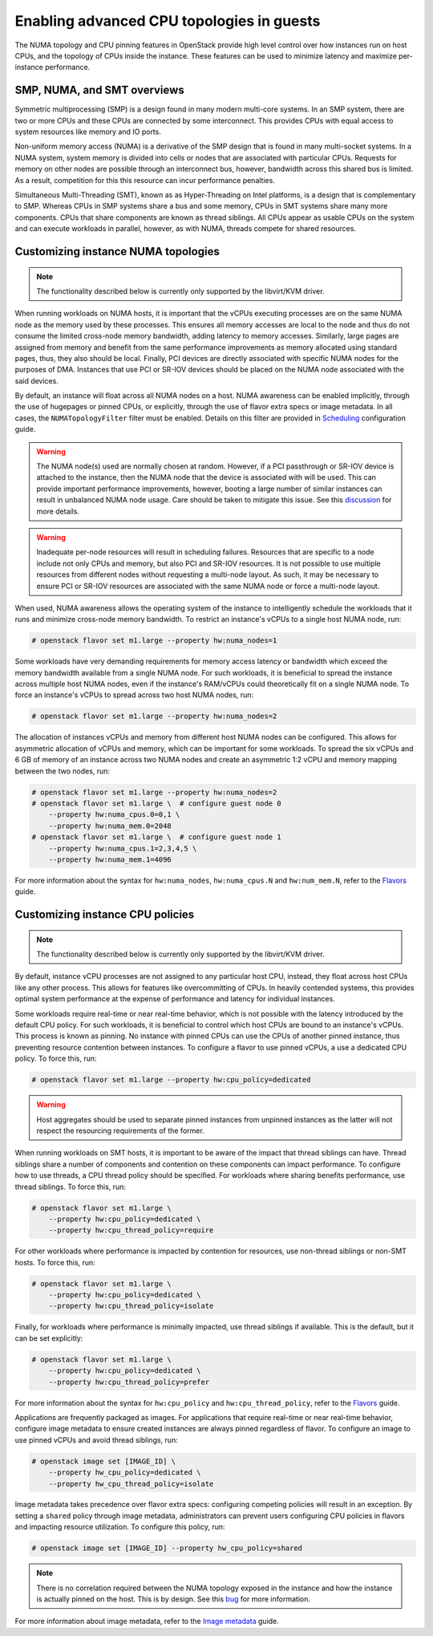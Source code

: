 .. _section-compute-numa-cpu-pinning:

==========================================
Enabling advanced CPU topologies in guests
==========================================

The NUMA topology and CPU pinning features in OpenStack provide high level
control over how instances run on host CPUs, and the topology of CPUs inside
the instance. These features can be used to minimize latency and maximize
per-instance performance.

SMP, NUMA, and SMT overviews
~~~~~~~~~~~~~~~~~~~~~~~~~~~~

Symmetric multiprocessing (SMP) is a design found in many modern multi-core
systems. In an SMP system, there are two or more CPUs and these CPUs are
connected by some interconnect. This provides CPUs with equal access to
system resources like memory and IO ports.

Non-uniform memory access (NUMA) is a derivative of the SMP design that is
found in many multi-socket systems. In a NUMA system, system memory is divided
into cells or nodes that are associated with particular CPUs. Requests for
memory on other nodes are possible through an interconnect bus, however,
bandwidth across this shared bus is limited. As a result, competition for this
this resource can incur performance penalties.

Simultaneous Multi-Threading (SMT), known as as Hyper-Threading on Intel
platforms, is a design that is complementary to SMP. Whereas CPUs in SMP
systems share a bus and some memory, CPUs in SMT systems share many more
components. CPUs that share components are known as thread siblings. All CPUs
appear as usable CPUs on the system and can execute workloads in parallel,
however, as with NUMA, threads compete for shared resources.

Customizing instance NUMA topologies
~~~~~~~~~~~~~~~~~~~~~~~~~~~~~~~~~~~~

.. note::

   The functionality described below is currently only supported by the
   libvirt/KVM driver.

When running workloads on NUMA hosts, it is important that the vCPUs executing
processes are on the same NUMA node as the memory used by these processes.
This ensures all memory accesses are local to the node and thus do not consume
the limited cross-node memory bandwidth, adding latency to memory accesses.
Similarly, large pages are assigned from memory and benefit from the same
performance improvements as memory allocated using standard pages, thus, they
also should be local. Finally, PCI devices are directly associated with
specific NUMA nodes for the purposes of DMA. Instances that use PCI or SR-IOV
devices should be placed on the NUMA node associated with the said devices.

By default, an instance will float across all NUMA nodes on a host. NUMA
awareness can be enabled implicitly, through the use of hugepages or pinned
CPUs, or explicitly, through the use of flavor extra specs or image metadata.
In all cases, the ``NUMATopologyFilter`` filter must be enabled. Details on
this filter are provided in `Scheduling`_ configuration guide.

.. warning::

   The NUMA node(s) used are normally chosen at random. However, if a PCI
   passthrough or SR-IOV device is attached to the instance, then the NUMA
   node that the device is associated with will be used. This can provide
   important performance improvements, however, booting a large number of
   similar instances can result in unbalanced NUMA node usage. Care should
   be taken to mitigate this issue. See this `discussion`_ for more details.

.. warning::

   Inadequate per-node resources will result in scheduling failures.  Resources
   that are specific to a node include not only CPUs and memory, but also PCI
   and SR-IOV resources. It is not possible to use multiple resources from
   different nodes without requesting a multi-node layout. As such, it may be
   necessary to ensure PCI or SR-IOV resources are associated with the same
   NUMA node or force a multi-node layout.

When used, NUMA awareness allows the operating system of the instance to
intelligently schedule the workloads that it runs and minimize cross-node
memory bandwidth. To restrict an instance's vCPUs to a single host NUMA node,
run:

.. code-block:: console

   # openstack flavor set m1.large --property hw:numa_nodes=1

Some workloads have very demanding requirements for memory access latency or
bandwidth which exceed the memory bandwidth available from a single NUMA node.
For such workloads, it is beneficial to spread the instance across multiple
host NUMA nodes, even if the instance's RAM/vCPUs could theoretically fit on a
single NUMA node. To force an instance's vCPUs to spread across two host NUMA
nodes, run:

.. code-block:: console

   # openstack flavor set m1.large --property hw:numa_nodes=2

The allocation of instances vCPUs and memory from different host NUMA nodes can
be configured. This allows for asymmetric allocation of vCPUs and memory, which
can be important for some workloads. To spread the six vCPUs and 6 GB of memory
of an instance across two NUMA nodes and create an asymmetric 1:2 vCPU and
memory mapping between the two nodes, run:

.. code-block:: console

   # openstack flavor set m1.large --property hw:numa_nodes=2
   # openstack flavor set m1.large \  # configure guest node 0
       --property hw:numa_cpus.0=0,1 \
       --property hw:numa_mem.0=2048
   # openstack flavor set m1.large \  # configure guest node 1
       --property hw:numa_cpus.1=2,3,4,5 \
       --property hw:numa_mem.1=4096

For more information about the syntax for ``hw:numa_nodes``, ``hw:numa_cpus.N``
and ``hw:num_mem.N``, refer to the `Flavors`_ guide.

Customizing instance CPU policies
~~~~~~~~~~~~~~~~~~~~~~~~~~~~~~~~~

.. note::

   The functionality described below is currently only supported by the
   libvirt/KVM driver.

By default, instance vCPU processes are not assigned to any particular host
CPU, instead, they float across host CPUs like any other process. This allows
for features like overcommitting of CPUs. In heavily contended systems, this
provides optimal system performance at the expense of performance and latency
for individual instances.

Some workloads require real-time or near real-time behavior, which is not
possible with the latency introduced by the default CPU policy. For such
workloads, it is beneficial to control which host CPUs are bound to an
instance's vCPUs. This process is known as pinning. No instance with pinned
CPUs can use the CPUs of another pinned instance, thus preventing resource
contention between instances. To configure a flavor to use pinned vCPUs, a
use a dedicated CPU policy. To force this, run:

.. code-block:: console

   # openstack flavor set m1.large --property hw:cpu_policy=dedicated

.. warning::

   Host aggregates should be used to separate pinned instances from unpinned
   instances as the latter will not respect the resourcing requirements of
   the former.

When running workloads on SMT hosts, it is important to be aware of the impact
that thread siblings can have. Thread siblings share a number of components
and contention on these components can impact performance. To configure how
to use threads, a CPU thread policy should be specified. For workloads where
sharing benefits performance, use thread siblings. To force this, run:

.. code-block:: console

   # openstack flavor set m1.large \
       --property hw:cpu_policy=dedicated \
       --property hw:cpu_thread_policy=require

For other workloads where performance is impacted by contention for resources,
use non-thread siblings or non-SMT hosts. To force this, run:

.. code-block:: console

   # openstack flavor set m1.large \
       --property hw:cpu_policy=dedicated \
       --property hw:cpu_thread_policy=isolate

Finally, for workloads where performance is minimally impacted, use thread
siblings if available. This is the default, but it can be set explicitly:

.. code-block:: console

   # openstack flavor set m1.large \
       --property hw:cpu_policy=dedicated \
       --property hw:cpu_thread_policy=prefer

For more information about the syntax for ``hw:cpu_policy`` and
``hw:cpu_thread_policy``, refer to the `Flavors`_ guide.

Applications are frequently packaged as images. For applications that require
real-time or near real-time behavior, configure image metadata to ensure
created instances are always pinned regardless of flavor. To configure an
image to use pinned vCPUs and avoid thread siblings, run:

.. code-block:: console

   # openstack image set [IMAGE_ID] \
       --property hw_cpu_policy=dedicated \
       --property hw_cpu_thread_policy=isolate

Image metadata takes precedence over flavor extra specs: configuring competing
policies will result in an exception. By setting a ``shared`` policy through
image metadata, administrators can prevent users configuring CPU policies in
flavors and impacting resource utilization. To configure this policy, run:

.. code-block:: console

   # openstack image set [IMAGE_ID] --property hw_cpu_policy=shared

.. note::

   There is no correlation required between the NUMA topology exposed in the
   instance and how the instance is actually pinned on the host. This is by
   design. See this `bug <https://bugs.launchpad.net/nova/+bug/1466780>`_ for
   more information.

For more information about image metadata, refer to the `Image metadata`_
guide.

.. Links
.. _`Scheduling`: http://docs.openstack.org/mitaka/config-reference/compute/scheduler.html
.. _`Flavors`: http://docs.openstack.org/admin-guide/compute-flavors.html
.. _`Image metadata`: http://docs.openstack.org/image-guide/image-metadata.html
.. _`discussion`: http://lists.openstack.org/pipermail/openstack-dev/2016-March/090367.html
